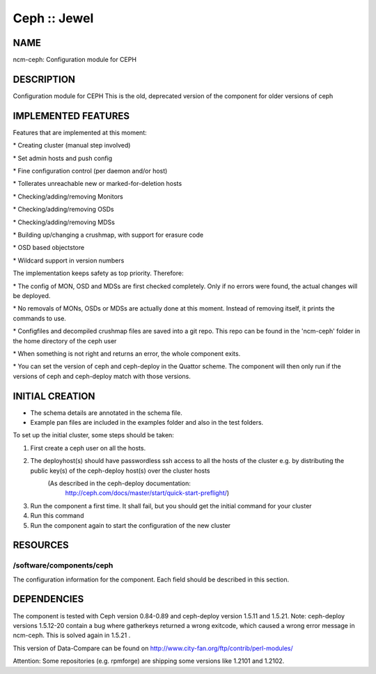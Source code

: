 
#############
Ceph :: Jewel
#############


****
NAME
****


ncm-ceph: Configuration module for CEPH


***********
DESCRIPTION
***********


Configuration module for CEPH
This is the old, deprecated version of the component for older versions of ceph


********************
IMPLEMENTED FEATURES
********************


Features that are implemented at this moment:


\* Creating cluster (manual step involved)



\* Set admin hosts and push config



\* Fine configuration control (per daemon and/or host)



\* Tollerates unreachable new or marked-for-deletion hosts



\* Checking/adding/removing Monitors



\* Checking/adding/removing OSDs



\* Checking/adding/removing MDSs



\* Building up/changing a crushmap, with support for erasure code



\* OSD based objectstore



\* Wildcard support in version numbers



The implementation keeps safety as top priority. Therefore:


\* The config of MON, OSD and MDSs are first checked completely. Only if no errors were found, the actual changes will be deployed.



\* No removals of MONs, OSDs or MDSs are actually done at this moment. Instead of removing itself, it prints the commands to use.



\* Configfiles and decompiled crushmap files are saved into a git repo. This repo can be found in the 'ncm-ceph' folder in the home directory of the ceph user



\* When something is not right and returns an error, the whole component exits.



\* You can set the version of ceph and ceph-deploy in the Quattor scheme. The component will then only run if the versions of ceph and ceph-deploy match with those versions.




****************
INITIAL CREATION
****************


- The schema details are annotated in the schema file.

- Example pan files are included in the examples folder and also in the test folders.

To set up the initial cluster, some steps should be taken:


1. First create a ceph user on all the hosts.



2. The deployhost(s) should have passwordless ssh access to all the hosts of the cluster         e.g. by distributing the public key(s) of the ceph-deploy host(s) over the cluster hosts
            (As described in the ceph-deploy documentation:
                        http://ceph.com/docs/master/start/quick-start-preflight/)



3. Run the component a first time.             It shall fail, but you should get the initial command for your cluster



4. Run this command



5. Run the component again to start the configuration of the new cluster




*********
RESOURCES
*********


/software/components/ceph
=========================


The configuration information for the component.  Each field should
be described in this section.



************
DEPENDENCIES
************


The component is tested with Ceph version 0.84-0.89 and ceph-deploy version 1.5.11 and 1.5.21.
Note: ceph-deploy versions 1.5.12-20 contain a bug where gatherkeys returned a wrong exitcode, which
caused a wrong error message in ncm-ceph. This is solved again in 1.5.21 .

This version of Data-Compare can be found on http://www.city-fan.org/ftp/contrib/perl-modules/

Attention: Some repositories (e.g. rpmforge) are shipping some versions like 1.2101 and 1.2102.

